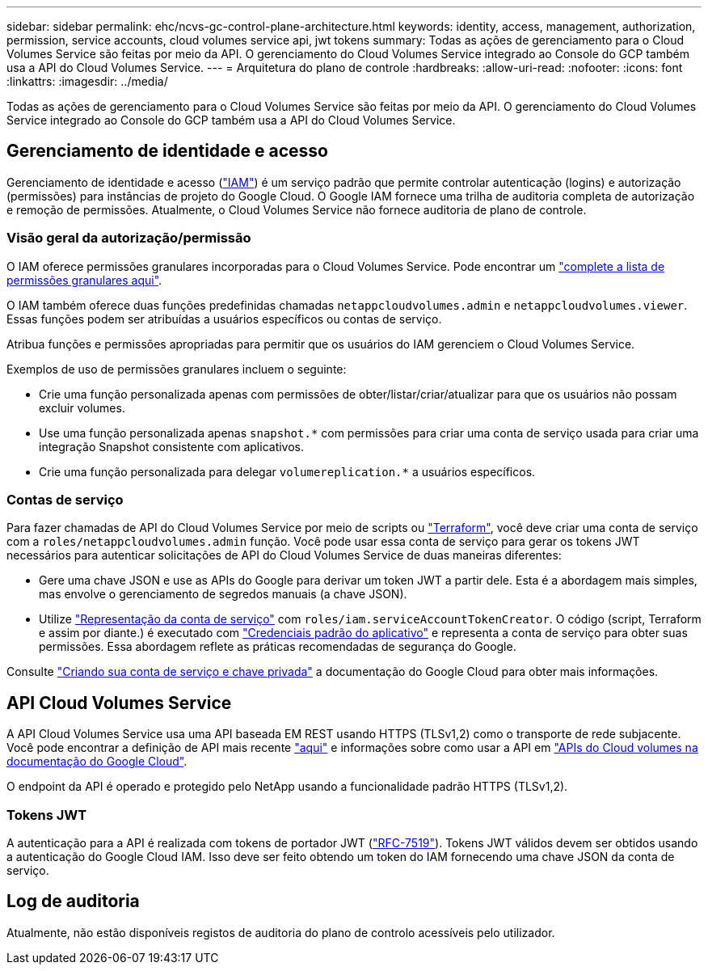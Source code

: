 ---
sidebar: sidebar 
permalink: ehc/ncvs-gc-control-plane-architecture.html 
keywords: identity, access, management, authorization, permission, service accounts, cloud volumes service api, jwt tokens 
summary: Todas as ações de gerenciamento para o Cloud Volumes Service são feitas por meio da API. O gerenciamento do Cloud Volumes Service integrado ao Console do GCP também usa a API do Cloud Volumes Service. 
---
= Arquitetura do plano de controle
:hardbreaks:
:allow-uri-read: 
:nofooter: 
:icons: font
:linkattrs: 
:imagesdir: ../media/


[role="lead"]
Todas as ações de gerenciamento para o Cloud Volumes Service são feitas por meio da API. O gerenciamento do Cloud Volumes Service integrado ao Console do GCP também usa a API do Cloud Volumes Service.



== Gerenciamento de identidade e acesso

Gerenciamento de identidade e acesso (https://cloud.google.com/iam/docs/overview["IAM"^]) é um serviço padrão que permite controlar autenticação (logins) e autorização (permissões) para instâncias de projeto do Google Cloud. O Google IAM fornece uma trilha de auditoria completa de autorização e remoção de permissões. Atualmente, o Cloud Volumes Service não fornece auditoria de plano de controle.



=== Visão geral da autorização/permissão

O IAM oferece permissões granulares incorporadas para o Cloud Volumes Service. Pode encontrar um https://cloud.google.com/architecture/partners/netapp-cloud-volumes/security-considerations?hl=en_US["complete a lista de permissões granulares aqui"^].

O IAM também oferece duas funções predefinidas chamadas `netappcloudvolumes.admin` e `netappcloudvolumes.viewer`. Essas funções podem ser atribuídas a usuários específicos ou contas de serviço.

Atribua funções e permissões apropriadas para permitir que os usuários do IAM gerenciem o Cloud Volumes Service.

Exemplos de uso de permissões granulares incluem o seguinte:

* Crie uma função personalizada apenas com permissões de obter/listar/criar/atualizar para que os usuários não possam excluir volumes.
* Use uma função personalizada apenas `snapshot.*` com permissões para criar uma conta de serviço usada para criar uma integração Snapshot consistente com aplicativos.
* Crie uma função personalizada para delegar `volumereplication.*` a usuários específicos.




=== Contas de serviço

Para fazer chamadas de API do Cloud Volumes Service por meio de scripts ou https://registry.terraform.io/providers/NetApp/netapp-gcp/latest/docs["Terraform"^], você deve criar uma conta de serviço com a `roles/netappcloudvolumes.admin` função. Você pode usar essa conta de serviço para gerar os tokens JWT necessários para autenticar solicitações de API do Cloud Volumes Service de duas maneiras diferentes:

* Gere uma chave JSON e use as APIs do Google para derivar um token JWT a partir dele. Esta é a abordagem mais simples, mas envolve o gerenciamento de segredos manuais (a chave JSON).
* Utilize https://cloud.google.com/iam/docs/impersonating-service-accounts["Representação da conta de serviço"^] com `roles/iam.serviceAccountTokenCreator`. O código (script, Terraform e assim por diante.) é executado com https://google.aip.dev/auth/4110["Credenciais padrão do aplicativo"^] e representa a conta de serviço para obter suas permissões. Essa abordagem reflete as práticas recomendadas de segurança do Google.


Consulte https://cloud.google.com/architecture/partners/netapp-cloud-volumes/api?hl=en_US["Criando sua conta de serviço e chave privada"^] a documentação do Google Cloud para obter mais informações.



== API Cloud Volumes Service

A API Cloud Volumes Service usa uma API baseada EM REST usando HTTPS (TLSv1,2) como o transporte de rede subjacente. Você pode encontrar a definição de API mais recente https://cloudvolumesgcp-api.netapp.com/swagger.json["aqui"^] e informações sobre como usar a API em https://cloud.google.com/architecture/partners/netapp-cloud-volumes/api?hl=en_US["APIs do Cloud volumes na documentação do Google Cloud"^].

O endpoint da API é operado e protegido pelo NetApp usando a funcionalidade padrão HTTPS (TLSv1,2).



=== Tokens JWT

A autenticação para a API é realizada com tokens de portador JWT (https://datatracker.ietf.org/doc/html/rfc7519["RFC-7519"^]). Tokens JWT válidos devem ser obtidos usando a autenticação do Google Cloud IAM. Isso deve ser feito obtendo um token do IAM fornecendo uma chave JSON da conta de serviço.



== Log de auditoria

Atualmente, não estão disponíveis registos de auditoria do plano de controlo acessíveis pelo utilizador.
